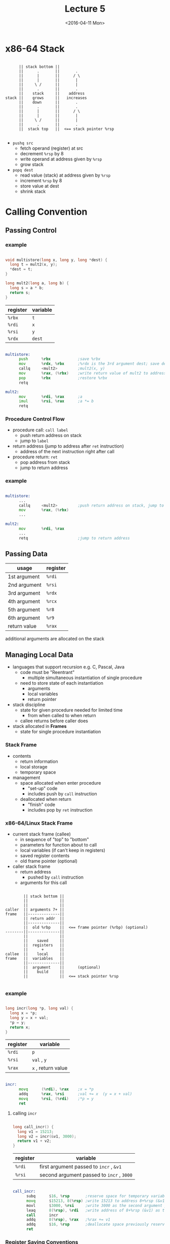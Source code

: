 #+TITLE: Lecture 5
#+DATE: <2016-04-11 Mon>
#+OPTIONS: author:nil


* x86-64 Stack

#+BEGIN_EXAMPLE

        || stack bottom ||
        ||      .       ||       .
        ||      |       ||      / \
        ||      |       ||       |
        ||     \ /      ||       |
        ||      .       ||       .
        ||    stack     ||    address
  stack ||    grows     ||   increases
        ||    down      ||       .
        ||      .       ||       .
        ||      |       ||      / \
        ||      |       ||       |
        ||     \ /      ||       |
        ||      .       ||       .
        ||  stack top   ||  <== stack pointer %rsp

#+END_EXAMPLE

 - =pushq src=
   - fetch operand (register) at src
   - decrement =%rsp= by 8
   - write operand at address given by =%rsp=
   - grow stack

 - =popq dest=
   - read value (stack) at address given by =%rsp=
   - increment =%rsp= by 8
   - store value at dest
   - shrink stack


* Calling Convention

** Passing Control

*** example

#+BEGIN_SRC C

  void multistore(long x, long y, long *dest) {
    long t = mult2(x, y);
    *dest = t;
  }

  long mult2(long a, long b) {
    long s = a * b;
    return s;
  }

#+END_SRC

| register | variable |
|----------+----------|
| =%rbx=   | =t=      |
| =%rdi=   | =x=      |
| =%rsi=   | =y=      |
| =%rdx=   | =dest=   |

#+BEGIN_SRC asm

  multistore:
        push      %rbx            ;save %rbx
        mov       %rdx, %rbx      ;%rdx is the 3rd argument dest; save dest
        callq     <mult2>         ;mult2(x, y)
        mov       %rax, (%rbx)    ;write return value of mult2 to address %rbx
        pop       %rbx            ;restore %rbx
        retq

  mult2:
        mov       %rdi, %rax      ;a
        imul      %rsi, %rax      ;a *= b
        retq

#+END_SRC


*** Procedure Control Flow

 - procedure call: =call label=
   - push return address on stack
   - jump to =label=

 - return address (jump to address after =ret= instruction)
   - address of the next instruction right after call

 - procedure return: =ret=
   - pop address from stack
   - jump to return address

*** example

#+BEGIN_SRC asm

  multistore:
        ...
        callq     <mult2>         ;push return address on stack, jump to <mult2>
        mov       %rax, (%rbx)
        ...

  mult2:
        mov       %rdi, %rax
        ...
        retq                      ;jump to return address

#+END_SRC


** Passing Data

| usage        | register |
|--------------+----------|
| 1st argument | =%rdi=   |
| 2nd argument | =%rsi=   |
| 3rd argument | =%rdx=   |
| 4th argument | =%rcx=   |
| 5th argument | =%r8=    |
| 6th argument | =%r9=    |
|--------------+----------|
| return value | =%rax=   |

additional arguments are allocated on the stack


** Managing Local Data

 - languages that support recursion
   e.g. C, Pascal, Java
   - code must be "Reentrant"
     - multiple simultaneous instantiation of single procedure
   - need to store state of each instantiation
     - arguments
     - local variables
     - return pointer

 - stack discipline
   - state for given procedure needed for limited time
     - from when called to when return
   - callee returns before caller does

 - stack allocated in *Frames*
   - state for single procedure instantiation


*** Stack Frame

 - contents
   - return information
   - local storage
   - temporary space

 - management
   - space allocated when enter procedure
     - "set-up" code
     - includes push by =call= instruction
   - deallocated when return
     - "finish" code
     - includes pop by =ret= instruction

*** x86-64/Linux Stack Frame

 - current stack frame (callee)
   - in sequence of "top" to "bottom"
   - parameters for function about to call
   - local variables (if can't keep in registers)
   - saved register contents
   - old frame pointer (optional)

 - caller stack frame
   - return address
     - pushed by =call= instruction
   - arguments for this call

#+BEGIN_EXAMPLE

         || stack bottom ||
         ||              ||
         ||              ||
 caller  || arguments 7+ ||
 frame   ||--------------||
         || return addr  ||
         ||--------------||
         ||  old %rbp    ||  <== frame pointer (%rbp) (optional)
 --------||--------------||
         ||              ||
         ||    saved     ||
         ||  registers   ||
         ||      +       ||
 callee  ||    local     ||
 frame   ||  variables   ||
         ||--------------||
         ||  argument    ||      (optional)
         ||    build     ||
         ||              ||  <== stack pointer %rsp

#+END_EXAMPLE

*** example

#+BEGIN_SRC C

  long incr(long *p, long val) {
    long x = *p;
    long y = x + val;
    *p = y;
    return x;
  }

#+END_SRC

| register | variable           |
|----------+--------------------|
| =%rdi=   | =p=                |
| =%rsi=   | ~val~ , =y=        |
| =%rax=   | ~x~ , return value |

#+BEGIN_SRC asm

  incr:
        movq      (%rdi), %rax    ;x = *p
        addq      %rax, %rsi      ;val += x  (y = x + val)
        movq      %rsi, (%rdi)    ;*p = y
        ret

#+END_SRC

**** calling =incr=

#+BEGIN_SRC C

  long call_incr() {
    long v1 = 15213;
    long v2 = incr(&v1, 3000);
    return v1 + v2;
  }

#+END_SRC

| register | variable                                  |
|----------+-------------------------------------------|
| =%rdi=   | first argument passed to =incr= , =&v1=   |
| =%rsi=   | second argument passed to =incr= , =3000= |

#+BEGIN_SRC asm

  call_incr:
        subq      $16, %rsp       ;reserve space for temporary variable (15213) and return value
        movq      $15213, 8(%rsp) ;write 15213 to address 8+%rsp (&v1)
        movl      $3000, %rsi     ;write 3000 as the second argument passed to incr
        leaq      8(%rsp), %rdi   ;write address of 8+%rsp (&v1) as the first argument passed to incr
        call      incr
        addq      8(%rsp), %rax   ;%rax += v1
        addq      $16, %rsp       ;deallocate space previously reserved
        ret

#+END_SRC

*** Register Saving Conventions

 - caller
 - callee

#+BEGIN_SRC asm

  caller:
        ...
        movq      $15213, %rdx
        call      callee
        addq      %rdx, %rax      ;contents of register overwritten by callee
        ...                       ;THIS COULD BE TROUBLE
        ret

  callee:
        ...
        subq      $18213, %rdx    ;contents of register overwritten by callee
        ...
        ret

#+END_SRC

 - conventions
   - caller saved
     - caller saves temporary values in its frame before the call
   - callee saved
     - callee saves temporary values in its frame before using
     - callee restores them before returning to caller

**** x86-64 Linux Register Usage

 - caller saved
   - =%rax=
     - return value
     - can be modified by procedure (callee)
   - =%rdi=, =%rsi=, =%rdx=, =%rcx=, =%r8=, =%r9=
     - arguments (first 6)
     - can be modified by procedure (callee)
   - =%r10=, =%r11=
     - can be modified by procedure (callee)

 - callee saved
   - =%rbx=, =%r12=, =%r13=, =%r14=
     - callee must save and restore
   - =%rbp=
     - callee must save & restore
     - maybe used as frame pointer
     - can mix & match
   - =%rsp=
     - special form of callee save
     - restored to original value upon exit from procedure (callee)

| /        | <>              | <>                  |
| register | usage           | caller/callee saved |
|----------+-----------------+---------------------|
| =%rax=   | return value    | caller saved        |
|----------+-----------------+---------------------|
| =%rdi=   |                 |                     |
| =%rsi=   |                 |                     |
| =%rdx=   | arguments       | caller saved        |
| =%rcx=   |                 |                     |
| =%r8=    |                 |                     |
| =%r9=    |                 |                     |
|----------+-----------------+---------------------|
| =%r10=   | temporaries     | caller saved        |
| =%r11=   |                 |                     |
|----------+-----------------+---------------------|
| =%rbx=   |                 |                     |
| =%r12=   | temporaries     | callee saved        |
| =%r13=   |                 |                     |
| =%r14=   |                 |                     |
|----------+-----------------+---------------------|
| =%rbp=   | (frame pointer) | callee saved        |
|----------+-----------------+---------------------|
| =%rsp=   | stack pointer   | callee saved        |


***** callee saved example

#+BEGIN_SRC C

  long call_incr2(long x) {
    long v1 = 15213;
    long v2 = incr(&v1, 3000);
    return x + v2;
  }

#+END_SRC

#+BEGIN_SRC asm

  call_incr2:
        pushq     %rbx            ;save %rbx
        subq      $16, %rsp
        movq      %rdi, %rbx      ;%rbx = x
        movq      $15213, 8(%rsp)
        movl      $3000, %esi     ;second argument passed to incr
        leaq      8(%rsp), %rdi   ;first argument passed to incr
        call      incr
        addq      %rbx, %rax
        addq      $16, %rsp
        popq      %rbx            ;restore %rbx
        ret

#+END_SRC


** Recursive Function Call

*** example

#+BEGIN_SRC C

  long pcount_r(unsigned long x) {
    if (x == 0)
      return 0;
    else
      return (x & 1) + pcount_r(x << 1);
  }

#+END_SRC

| register | lower-order 4 bytes | variable            |
|----------+---------------------+---------------------|
| =%rdi=   |                     | ~x~, first argument |
| =%rbx=   | =%ebx=              | temporary =x=       |
| =%rax=   | =%eax=              | return value        |

#+BEGIN_SRC asm

  pcount_r:
        movl      $0, %eax
        testq     %rdi, %rdi      ;%rdi & %rdi (without setting destination)
        je        .L6             ;jump if zero flag is set (%rdi & %rdi == 0)
        pushq     %rbx            ;save %rbx
        movq      %rdi, %rbx      ;%rbx = x
        andl      $1, %ebx        ;%rbx &= 1
        shrq      %rdi            ;x >> 1, also as first argument
        call      pcount_r
        addq      %rbx, %rax
        popq      %rbx            ;restore %rbx
  .L6:
        ret

#+END_SRC

*** Observation

 - handled without special consideration
   - stack frame mean that each functiion has private storage
     - saved registers & local variables
     - saved return pointer
   - register saving conventions prevent one function from
     corrupting another's data
   - stack discipline follows call/return pattern
     - if P calls Q, then Q returns before P
     - last-in, first-out

 - also works for mutual recursion
